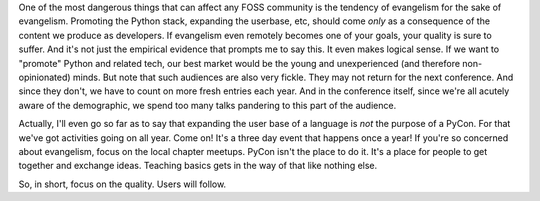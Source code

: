 .. title: Evangelism in FOSS
.. slug: a-short-rant-about-foss-communities
.. date: 2016-06-14 19:54:09 UTC+05:30
.. tags: 
.. category: 
.. link: 
.. description: 
.. type: text

One of the most dangerous things that can affect any FOSS community is the tendency of evangelism for the sake of evangelism. Promoting the Python stack, expanding the userbase, etc, should come *only* as a consequence of the content we produce as developers. If evangelism even remotely becomes one of your goals, your quality is sure to suffer. And it's not just the empirical evidence that prompts me to say this. It even makes logical sense. If we want to "promote" Python and related tech, our best market would be the young and unexperienced (and therefore non-opinionated) minds. But note that such audiences are also very fickle. They may not return for the next conference. And since they don't, we have to count on more fresh entries each year. And in the conference itself, since we're all acutely aware of the demographic, we spend too many talks pandering to this part of the audience.


Actually, I'll even go so far as to say that expanding the user base of a language is *not* the purpose of a PyCon. For that we've got activities going on all year. Come on! It's a three day event that happens once a year! If you're so concerned about evangelism, focus on the local chapter meetups. PyCon isn't the place to do it. It's a place for people to get together and exchange ideas. Teaching basics gets in the way of that like nothing else.


So, in short, focus on the quality. Users will follow.
